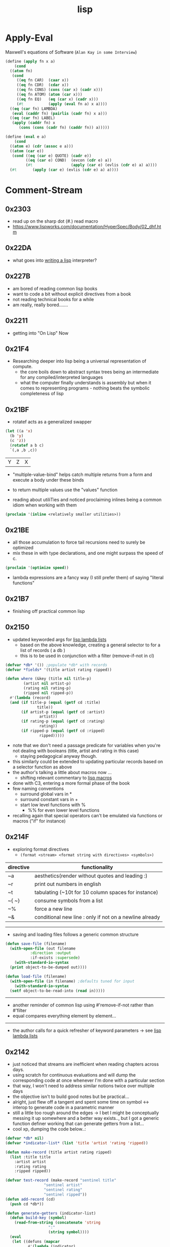 :PROPERTIES:
:ID:       20230712T223044.319985
:ROAM_ALIASES: "list processing"
:END:
#+title: lisp
#+filetags: :lisp:

* Apply-Eval
Maxwell's equations of Software (~Alan Kay in some Interview~)
#+begin_src lisp
  (define (apply fn x a)
      (cond
	((atom fn)
	 (cond
	   ((eq fn CAR)  (caar x))
	   ((eq fn CDR)  (cdar x))
	   ((eq fn CONS) (cons (car x) (cadr x)))
	   ((eq fn ATOM) (atom (car x)))
	   ((eq fn EQ)   (eq (car x) (cadr x)))
	   (#t           (apply (eval fn a) x a))))
	((eq (car fn) LAMBDA)
	 (eval (caddr fn) (pairlis (cadr fn) x a)))
	((eq (car fn) LABEL)
	 (apply (caddr fn) x
		(cons (cons (cadr fn) (caddr fn)) a)))))

  (define (eval e a)
      (cond
	((atom e) (cdr (assoc e a)))
	((atom (car e))
	 (cond ((eq (car e) QUOTE) (cadr e))
	       ((eq (car e) COND)  (evcon (cdr e) a))
	       (#t                 (apply (car e) (evlis (cdr e) a) a))))
	(#t       (apply (car e) (evlis (cdr e) a) a))))
#+end_src
* Comment-Stream
** 0x2303
 - read up on the sharp dot (#.) read macro
 - https://www.lispworks.com/documentation/HyperSpec/Body/02_dhf.htm

** 0x22DA
 - what goes into [[id:2dfa41e9-07ba-4deb-a466-af409fa8b465][writing a lisp]] interpreter?
** 0x227B
- am bored of reading common lisp books
- want to code a bit without explicit directives from a book
- not reading technical books for a while
- am really, really bored.......
** 0x2211
 - getting into "On Lisp" Now
** 0x21F4
 - Researching deeper into lisp being a universal representation of compute.
   - the core boils down to abstract syntax trees being an intermediate for any compiled/interpreted languages
   - what the computer finally understands is assembly but when it comes to representing programs - nothing beats the symbolic completeness of lisp
** 0x21BF
- rotatef acts as a generalized swapper
#+begin_src lisp :exports both
  (let ((a 'x)
	(b 'y)
	(c 'z))
    (rotatef a b c)
    `(,a ,b ,c))
#+end_src

#+RESULTS:
| Y | Z | X |

 - "multiple-value-bind" helps catch multiple returns from a form and execute a body under these binds
 - to return multiple values use the "values" function

 - reading about utiliTies and noticed proclaiming inlines being a common idiom when working with them

#+begin_src lisp
  (proclaim '(inline <relatively smaller utilities>))
#+end_src
** 0x21BE
 - all those accumulation to force tail recursions need to surely be optimized
 - mix these in with type declarations, and one might surpass the speed of c.
#+begin_src lisp
  (proclaim '(optimize speed))
#+end_src

 - lambda expressions are a fancy way (I still prefer them) of saying "literal functions"
** 0x21B7
 - finishing off practical common lisp
** 0x2150
 - updated keyworded args for [[id:136d464a-aee0-4108-aa95-c412b5180823][lisp lambda lists]]
   - based on the above knowledge, creating a general selector to for a list of records ( a db )
   - this is to be used in conjunction with a filter (remove-if-not in cl)
#+begin_src lisp
  (defvar *db* '()) ;populate *db* with records
  (defvar *fields* '(title artist rating ripped)) 

  (defun where (&key (title nil title-p)
		  (artist nil artist-p)
		  (rating nil rating-p)
		  (ripped nil ripped-p))
    #'(lambda (record)
	(and (if title-p (equal (getf cd :title)
				title))
	     (if artist-p (equal (getf cd :artist)
				 artist))
	     (if rating-p (equal (getf cd :rating)
				 rating))
	     (if ripped-p (equal (getf cd :ripped)
				 ripped)))))
#+end_src

 - note that we don't need a passage predicate for variables when you're not dealing with booleans (title, artist and rating in this case) 
   - staying pedagogical anyway though.
 - this similarly could be extended to updating particular records based on a selector function as above
 - the author's talking a little about macros now ...
   - shifting relevant commentary to [[id:b00834e3-eae6-474f-98ab-01c0533533e8][lisp macros]]
 - done with C3, entering a more formal phase of the book
 - few naming conventions
   - surround global vars in *
   - surround constant vars in +
   - start low level functions with %
     - %% for even lower level functions
 - recalling again that special operators can't be emulated via functions or macros ("if" for instance)

** 0x214F
 - exploring format directives
   - ~(format <stream> <format string with directives> <symbols>)~

| directive | functionality                                           |
|-----------+---------------------------------------------------------|
| ~a        | aesthetics(render without quotes and leading :)         |
| ~r        | print out numbers in english                            |
| ~t        | tabulating (~10t for 10 column spaces for instance)     |
| ~{ ~}     | consume symbols from a list                             |
| ~%        | force a new line                                        |
| ~&        | conditional new line : only if not on a newline already |

-----------

 - saving and loading files follows a generic common structure

#+begin_src lisp
  (defun save-file (filename)
    (with-open-file (out filename
			 :direction :output
			 :if-exists :supersede)
      (with-standard-io-syntax
	(print object-to-be-dumped out))))

  (defun load-file (filename)
    (with-open-file (in filename) ;defaults tuned for input
      (with-standard-io-syntax
	(setf object-to-be-read-into (read in)))))
#+end_src

-----------

 - another reminder of common lisp using #'remove-if-not rather than #'filter
 - equal compares everything element by element...

----------

 - the author calls for a quick refresher of keyword parameters -> see [[id:136d464a-aee0-4108-aa95-c412b5180823][lisp lambda lists]]

** 0x2142
 - just noticed that streams are inefficient when reading chapters across days.
 - using scratch for continuous evaluations and will dump the corresponding code at once whenever I'm done with a particular section
 - that way, I won't need to address similar notions twice over multiple days
 - the objective isn't to build good notes but be practical...
 - alright, just flew off a tangent and spent some time on symbol <-> interop to generate code in a parametric manner
 - still a little too rough around the edges -> I bet I might be conceptually messing it up somewhere and a better way exists.., but I got a generic function definer working that can generate getters from a list...
 - cool xp, dumping the code below..:
#+begin_src lisp 
  (defvar *db* nil)
  (defvar *indicator-list* (list 'title 'artist 'rating 'ripped))

  (defun make-record (title artist rating ripped)
    (list :title title
	  :artist artist
	  :rating rating
	  :ripped ripped))

  (defvar test-record (make-record "sentinel title"
				   "sentinel artist"
				   "sentinel rating"
				   "sentinel ripped"))
  (defun add-record (cd)
    (push cd *db*))

  (defun generate-getters (indicator-list)
    (defun build-key (symbol)
      (read-from-string (concatenate 'string
				     ":"
				     (string symbol))))
    (eval
     (let ((defuns (mapcar
		    #'(lambda (indicator)
			(let ((func-name
				(read-from-string
				 (concatenate 'string
					      "get-"
					      (string indicator)))))
			  `(defun ,func-name (record-plist)
			     (getf record-plist ,(build-key indicator)))))
		    indicator-list)))
       `(progn ,@defuns))))

  (generate-getters *indicator-list*)
#+end_src

 - do note that ,@ is a list splicer that elevates all the elements in a list to be elements in the parent where it is invoked (in a backquoted list)

** 0x213F
- starting C3 : a simple database
- plists : dictionaries built upon lists (the worst hash table possible)
  - every even element is a symbol (a key)

--------
#+begin_src lisp :exports both
  `(,(setf plis (list :a 1 :b 2 :c 3))
     ,(getf plis :a)
     ,(getf plis :b))
#+end_src

#+RESULTS:
| (:A 1 :B 2 :C 3) | 1 | 2 |
-----

- note that there are no separate constructors for a plist : it's just a list with different contents 
- ~getf~ to access the values associated with a key
- is a way to store a record for our *db*

-----
#+begin_src lisp
  (defun make-cd (title artist rating ripped)
    (list :title title
	  :artist artist
	  :rating rating
	  :ripped ripped))

  (make-cd 'Stayin-alive 'Bees-Gees '? NIL)
#+end_src

#+RESULTS:
| :TITLE | STAYIN-ALIVE | :ARTIST | BEES-GEES | :RATING | 32 | :RIPPED | 

-------

- the global var db can hold all the cds
- do note that this is a special variable with dynamic scoping that the author does not refer to in this case.

#+begin_src lisp
  (defvar *db* nil)
  (let ((cd (make-cd .. .. .. ..))))
#+end_src
** 0x213C
 - started my first formal pass of [[id:2c00e44f-d40d-4386-b756-dda7f1a2da12][Practical Common Lisp]]
 - done with [[id:0b1a6c07-e166-45b3-9dfd-515892bac854][Common Lisp: A gentle introduction to symbolic computation]]
 - will be actively noting down in this pass : did not with the latter - only solved involved excercises and was a quick skim.
 - Peter touts a flowy language design for lisp due to its dynamic typing and condition system to handle errors : I'm yet to explore the latter..
 - paradigmatic changes can be absorbed without altering the base language.
 - btw, let's get over with something very important before we proceed.

   ------

   #+begin_src lisp :exports both
     'Hello-world
   #+end_src

   #+RESULTS:
   : HELLO-WORLD

   --------

 - alright, lets go..
 - C2 : a tour of the repl
 - a debugger right out of the box is nice
   - no core dumps / stack traces
 - loading source into the lisp process involves two basic steps :
   1. compile the source into a ~.fasl~ 
   2. load the ~.fasl~ into the process
  - during interactive development, compile-defun should suffice
  - for a complete file, compile-and-load should be accessible in whatever environment you choose to use
    --------
 - do notice the structure of a fasl for the following program:

 #+begin_src lisp
   (defun hello-world ()
     (format t "~&~S" 'hello-world))
 #+end_src

 - it seems to be mixture of byte code and the interpretable literals that make up the program.
 - some explicit inbuilts like declare, block, format can also be observed.
 - note that a ~.fasl~ in itself isn't an executable and needs an implementation (sbcl in this case) to go along with it -> (literally speaking, it is a "FASt Loadable")
   
** 0x2132
starting a new youtube common lisp series:-
 - will be building up the technical base for the channel
 - a rough structure is mentioned in [[id:20230808T035500.251803][CLTS: common lisp-the series]]
** 0x212C
 - gensyms are internal temp variables that are guaranteed to have no name resolution conflicts -> one can't input them via a keyboard/conventional methods
 - init with defvar, defparameter, defconstant -> dynamically scoped
 - init with setf -> lexically scoped
** 0x212B
 - beginning a formal study of [[id:b00834e3-eae6-474f-98ab-01c0533533e8][lisp macros]]
** 0x211D
 - very conducive to [[id:d08a6ebd-a173-4c7d-bda7-6911db9eccbd][symbolic computation]] and [[id:6efc5118-aa6d-43f7-bd46-5f0460819813][expressing concepts in general]]
** 0x2118

AKA [[id:20230715T173339.005604][List]] Processing

My first proper introduction to lisp was via [[https://mitp-content-server.mit.edu/books/content/sectbyfn/books_pres_0/6515/sicp.zip/index.html][SICP]] and I've been smitten since. I've felt the most natural programming in lisp. Even though I completed the exercises of SICP with a scheme ([[https://en.wikipedia.org/wiki/Racket_(programming_language)][racket]]), I've chosen to proceed with common lisp for the long term.

[[id:20230712T224009.631876][Emacs]] has been something that I once spent 4 days on, migrating my workflows from vim. It is an operating system in itself and I spend most of my personal time in emacs.

I'm still a novice and haven't built anything of consequence in lisp: I wish to change that soon and am actively looking for a modern project idea in lisp - could be building an emacs extension or writing something that stands alone.

* Literature Queue
 - [x] Structure and Interpretation of Computer Programs
 - [x] Common Lisp: An introduction to symbolic computation
 - [x] Practical Common Lisp
 - [ ... ] On Lisp
 - [ ] Let over Lambda
 - [ ] The Art of the MetaObject Protocol
 - [ ] Professional Automated Trading : Theory and Practice
* Sentinel refs
** Structure and Interpretation of Computer Programs
:PROPERTIES:
:ID:       b7c7d398-161b-4712-8ace-46c419b1e128
:END:
 - setting up a guide to getting started with SICP
   - planning a youtube video and blog
 - Titled : [[id:20230908T054510.505181][SICP (expanded) : what, why and how]]?

** Common Lisp: A gentle introduction to symbolic computation
:PROPERTIES:
:ID:       0b1a6c07-e166-45b3-9dfd-515892bac854
:END:
** Practical Common Lisp
:PROPERTIES:
:ID:       2c00e44f-d40d-4386-b756-dda7f1a2da12
:END:
 - Beginning formal pass of practical common lisp 0x213C.
 - now that org-babel is setup, the comment stream should be more lively
** The Common Lisp Cookbook
:PROPERTIES:
:ID:       c83e86d8-6453-48ad-9778-4c83435f4e9d
:END:
